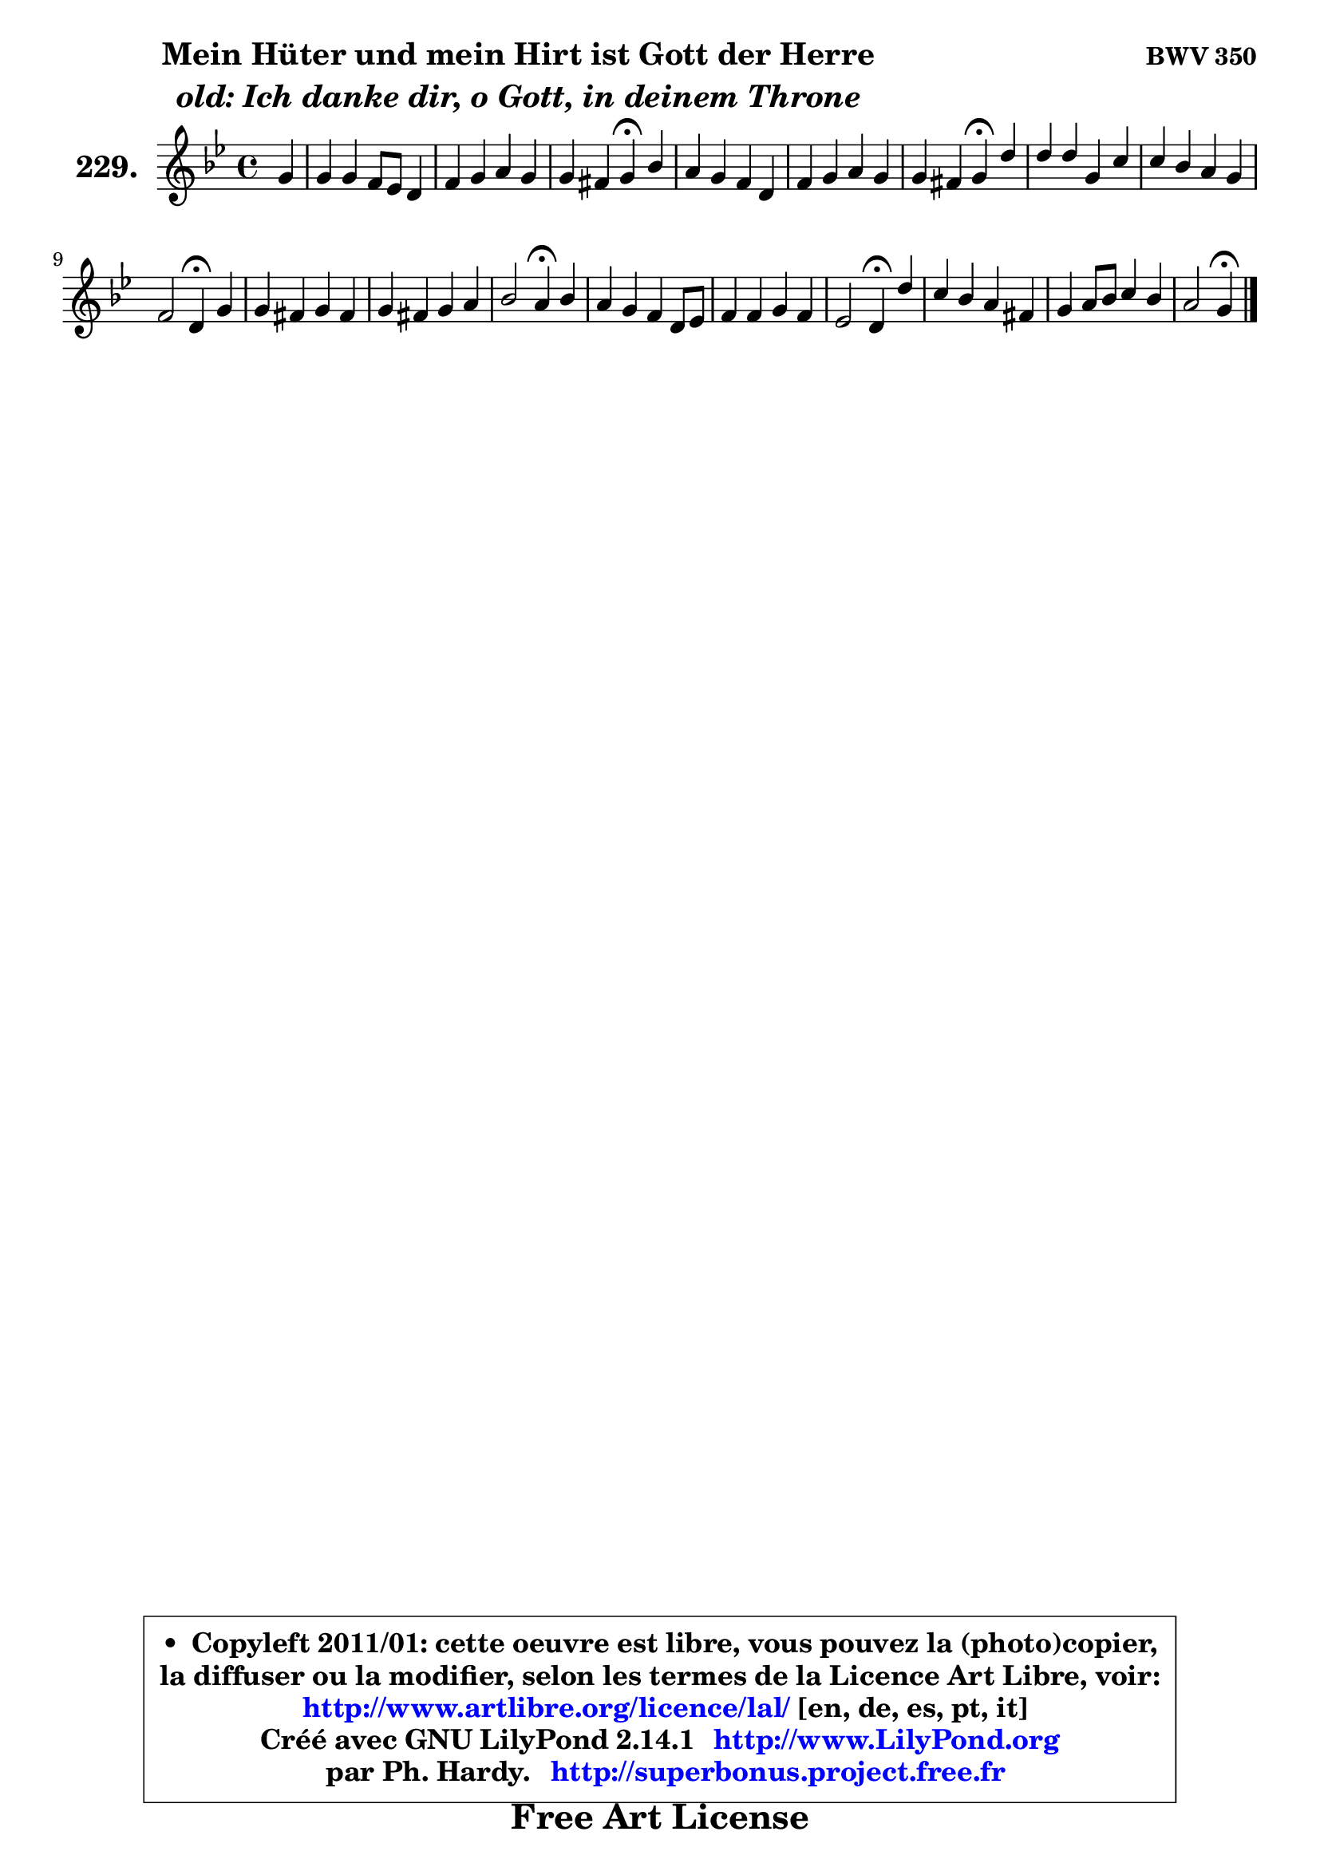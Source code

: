 
\version "2.14.1"

    \paper {
%	system-system-spacing #'padding = #0.1
%	score-system-spacing #'padding = #0.1
%	ragged-bottom = ##f
%	ragged-last-bottom = ##f
	}

    \header {
      opus = \markup { \bold "BWV 350" }
      piece = \markup { \hspace #9 \fontsize #2 \bold \column \center-align { \line { "Mein Hüter und mein Hirt ist Gott der Herre" }
                     \line { \italic "old: Ich danke dir, o Gott, in deinem Throne" }
                 } }
      maintainer = "Ph. Hardy"
      maintainerEmail = "superbonus.project@free.fr"
      lastupdated = "2011/Jul/20"
      tagline = \markup { \fontsize #3 \bold "Free Art License" }
      copyright = \markup { \fontsize #3  \bold   \override #'(box-padding .  1.0) \override #'(baseline-skip . 2.9) \box \column { \center-align { \fontsize #-2 \line { • \hspace #0.5 Copyleft 2011/01: cette oeuvre est libre, vous pouvez la (photo)copier, } \line { \fontsize #-2 \line {la diffuser ou la modifier, selon les termes de la Licence Art Libre, voir: } } \line { \fontsize #-2 \with-url #"http://www.artlibre.org/licence/lal/" \line { \fontsize #1 \hspace #1.0 \with-color #blue http://www.artlibre.org/licence/lal/ [en, de, es, pt, it] } } \line { \fontsize #-2 \line { Créé avec GNU LilyPond 2.14.1 \with-url #"http://www.LilyPond.org" \line { \with-color #blue \fontsize #1 \hspace #1.0 \with-color #blue http://www.LilyPond.org } } } \line { \hspace #1.0 \fontsize #-2 \line {par Ph. Hardy. } \line { \fontsize #-2 \with-url #"http://superbonus.project.free.fr" \line { \fontsize #1 \hspace #1.0 \with-color #blue http://superbonus.project.free.fr } } } } } }

	  }

  guidemidi = {
        r4 |
        R1 |
        R1 |
        r2 \tempo 4 = 30 r4 \tempo 4 = 78 r4 |
        R1 |
        R1 |
        r2 \tempo 4 = 30 r4 \tempo 4 = 78 r4 |
        R1 |
        R1 |
        r2 \tempo 4 = 30 r4 \tempo 4 = 78 r4 |
        R1 |
        R1 |
        r2 \tempo 4 = 30 r4 \tempo 4 = 78 r4 |
        R1 |
        R1 |
        r2 \tempo 4 = 30 r4 \tempo 4 = 78 r4 |
        R1 |
        R1 |
        r2 \tempo 4 = 30 r4 
	}

  upper = {
	\time 4/4
	\key g \minor
	\clef treble
	\partial 4
	\voiceOne
	<< { 
	% SOPRANO
	\set Voice.midiInstrument = "acoustic grand"
	\relative c'' {
        g4 |
        g4 g f8 es d4 |
        f4 g a g |
        g4 fis g\fermata bes |
        a4 g f d |
        f4 g a g |
        g4 fis g4\fermata d' |
        d4 d g, c |
        c4 bes a g |
        f2 d4\fermata g |
        g4 fis g fis |
        g4 fis g a |
        bes2 a4\fermata bes |
        a4 g f d8 es |
        f4 f g f |
        es2 d4\fermata d' |
        c4 bes a fis! |
        g4 a8 bes c4 bes |
        a2 g4\fermata
        \bar "|."
	} % fin de relative
	}

%	\context Voice="1" { \voiceTwo 
%	% ALTO
%	\set Voice.midiInstrument = "acoustic grand"
%	\relative c' {
%        d4 |
%        g8 f es d c4 ~ c8 bes |
%        d4 es8 d es4 d |
%        es4 d d g |
%        g8 fis g es c4 c8 bes16 c |
%        d8 c bes4 es8 d e4 |
%        d4 d d g |
%        g4 ~ g8 fis g4 g |
%        d4 d ~ d8 c bes d |
%        c8 bes c4 bes d |
%        d8 es d c bes c d4 |
%        d4 c d d |
%        d2 d4 d |
%        d8. c16 bes4 c bes |
%        a8 bes16 c d es f8 ~ f8 es8 ~ es d8 ~ |
%	d8 c16 b c4 b g'4 ~ |
%	g8 fis8 g4 ~ g8 fis16 e d4 ~ |
%	d8 e8 fis g a4. g8 ~ |
%	g8 fis16 e fis4 d
%        \bar "|."
%	} % fin de relative
%	\oneVoice
%	} >>
 >>
	}

    lower = {
	\time 4/4
	\key g \minor
	\clef bass
	\partial 4
	\voiceOne
	<< { 
	% TENOR
	\set Voice.midiInstrument = "acoustic grand"
	\relative c' {
        bes8 c |
        d4 bes a8 g f4 |
        bes4 bes c4 ~ c8 bes |
        a4 ~ a16 bes c8 ~ c bes8\fermata d4 |
        d8. c16 bes4 c8 a f4 |
        bes8 a g4 c bes4 ~ |
	bes8 a16 g a bes c8 bes4 bes8 c |
        d8 c16 bes a8 bes16 c bes2 |
        a4 ~ a8 g8 ~ g fis g8 bes |
        a8 g a4 f bes8 c |
        d8 c16 bes a4 g a |
        g4 a bes a ~ |
	a4 g4 fis g ~ |
	g8 fis8 g es c8 f f4 |
        f8 g16 a bes4 bes bes8. a16 |
        g2 g4 bes! |
        c4 d d a |
        bes4 c8 d es d d4 |
        es8 c a d b4
        \bar "|."
	} % fin de relative
	}
	\context Voice="1" { \voiceTwo 
	% BASS
	\set Voice.midiInstrument = "acoustic grand"
	\relative c {
        g8 a |
        bes4 g a bes4 ~ |
	bes8 a8 g4 ~ g8 fis g4 |
        c4 d g,\fermata g |
        d'4 es a,8 f bes4 ~ |
	bes4 es8 d c4. cis8 |
        d2 g,4\fermata g8 a |
        bes8 c d4 es! e |
        fis4 g4 d es! |
        a,4 f bes4\fermata g8 a |
        bes8 c d4 es! d8 c |
        bes8 c bes a g8 a g fis |
        g8 a bes g d'4\fermata g, |
        d'4 es a, bes8 c |
        d4 d es bes |
        c8 d es c g'4\fermata g, |
        a4 bes8 c d4. c8 |
        bes4 a8 g fis4 g |
        c4 d g,\fermata
        \bar "|."
	} % fin de relative
	\oneVoice
	} >>
	}


    \score { 

	\new PianoStaff <<
	\set PianoStaff.instrumentName = \markup { \bold \huge "229." }
	\new Staff = "upper" \upper
%	\new Staff = "lower" \lower
	>>

    \layout {
%	ragged-last = ##f
	   }

         } % fin de score

  \score {
\unfoldRepeats { << \guidemidi \upper >> }
    \midi {
    \context {
     \Staff
      \remove "Staff_performer"
               }

     \context {
      \Voice
       \consists "Staff_performer"
                }

     \context { 
      \Score
      tempoWholesPerMinute = #(ly:make-moment 78 4)
		}
	    }
	}


